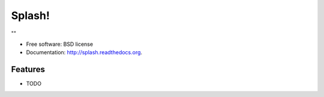 ===============================
Splash!
===============================

.. image:: https://badge.fury.io/py/splash.png
    :target: http://badge.fury.io/py/splash
    
.. image:: https://travis-ci.org/chiiph/splash.png?branch=master
        :target: https://travis-ci.org/chiiph/splash

.. image:: https://pypip.in/d/splash/badge.png
        :target: https://pypi.python.org/pypi/splash


""

* Free software: BSD license
* Documentation: http://splash.readthedocs.org.

Features
--------

* TODO
